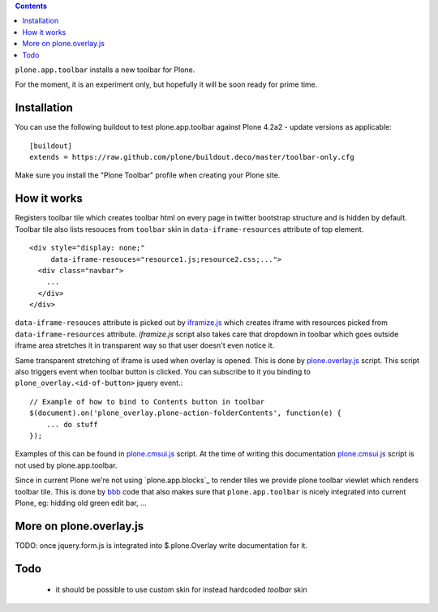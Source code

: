 .. contents:: Contents

``plone.app.toolbar`` installs a new toolbar for Plone.

For the moment, it is an experiment only, but hopefully it will be soon ready
for prime time.

Installation
============

You can use the following buildout to test plone.app.toolbar against
Plone 4.2a2 - update versions as applicable::

    [buildout]
    extends = https://raw.github.com/plone/buildout.deco/master/toolbar-only.cfg
    
Make sure you install the "Plone Toolbar" profile when creating your
Plone site.


How it works
============

Registers toolbar tile which creates toolbar html on every page in twitter
bootstrap structure and is hidden by default. Toolbar tile also lists resouces
from ``toolbar`` skin in ``data-iframe-resources`` attribute of top element. ::

    <div style="display: none;"
         data-iframe-resouces="resource1.js;resource2.css;...">
      <div class="navbar">
        ...
      </div>
    </div>

``data-iframe-resouces`` attribute is picked out by `iframize.js`_ which creates
iframe with resources picked from ``data-iframe-resources`` attribute.
`iframize.js` script also takes care that dropdown in toolbar which goes
outside iframe area stretches it in transparent way so that user doesn't even
notice it.

Same transparent stretching of iframe is used when overlay is opened. This is
done by `plone.overlay.js`_ script. This script also triggers event when
toolbar button is clicked. You can subscribe to it you binding to
``plone_overlay.<id-of-button>`` jquery event.::

    // Example of how to bind to Contents button in toolbar
    $(document).on('plone_overlay.plone-action-folderContents', function(e) {
        ... do stuff
    });

Examples of this can be found in `plone.cmsui.js`_ script. At the time of
writing this documentation `plone.cmsui.js`_ script is not used by
plone.app.toolbar.

Since in current Plone we're not using `plone.app.blocks`_ to render tiles we
provide plone toolbar viewlet which renders toolbar tile. This is done by
`bbb`_ code that also makes sure that ``plone.app.toolbar`` is nicely
integrated into current Plone, eg: hidding old green edit bar, ...


More on plone.overlay.js
========================

TODO: once jquery.form.js is integrated into $.plone.Overlay write
documentation for it.


Todo
====

 - it should be possible to use custom skin for instead hardcoded `toolbar`
   skin


.. _`iframize.js`: https://github.com/plone/plone.app.toolbar/blob/master/plone/app/toolbar/resources/src/iframize.js
.. _`plone.overlay.js`: https://github.com/plone/plone.app.toolbar/blob/master/plone/app/toolbar/resources/src/plone.overlay.js
.. _`plone.cmsui.js`: https://github.com/plone/plone.app.toolbar/blob/master/plone/app/toolbar/resources/src/plone.cmsui.js
.. _`bbb`: https://github.com/plone/plone.app.toolbar/blob/master/plone/app/toolbar/bbb.zcml
